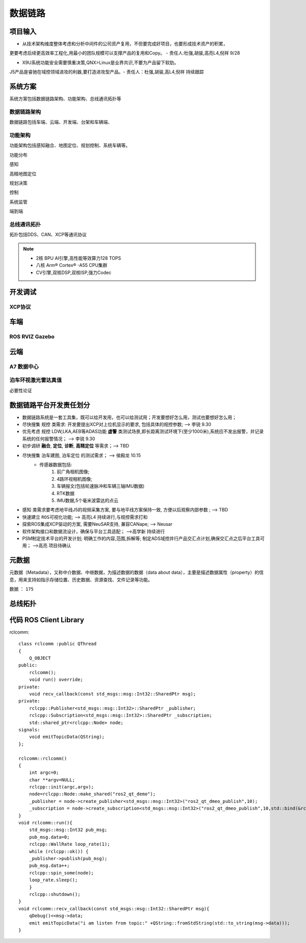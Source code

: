数据链路
======================================================================================================

项目输入
------------------------------------------------------------------------------------------------

* 从技术架构维度整体考虑和分析中间件的公司资产复用，不但要完成好项目，也要形成技术资产的积累，

更要考虑后续更高效率工程化,用最小的团队规模可以支撑产品的复用和Copy。 - 责任人:杜强,胡骏,高亮L4,倪祥 9/28

* X9U系统功能安全需要慎重决策,QNX>Linux是业界共识,不要为产品留下软肋。

J5产品是睿驰在域控领域进攻的利器,要打造进攻型产品。- 责任人：杜强,胡骏,高L4,倪祥 持续跟踪


系统方案
------------------------------------------------------------------------------------------------
系统方案包括数据链路架构、功能架构、总线通讯拓扑等


数据链路架构
~~~~~~~~~~~~~~~~~~~~~~~~~~~~~~~~~~~~~~~~~~~~~~~~~~~~~~~~~~~~~~~~~~~~~~~~~~~~~~~~~~~~~~~~~
数据链路包括车端、云端、开发端、台架和车辆端、

.. image:: /images/数据链路架构.png




功能架构
~~~~~~~~~~~~~~~~~~~~~~~~~~~~~~~~~~~~~~~~~~~~~~~~~~~~~~~~~~~~~~~~~~~~~~~~~~~~~~~~~~~~~~~~~
功能架构包括感知融合、地图定位、规划控制、系统车辆等。

.. image:: /images/功能架构.png


功能分布

.. image:: /images/功能分布.png

感知

.. image:: /images/感知.png

高精地图定位

.. image:: /images/高精地图1.png
.. image:: /images/高精地图2.png
.. image:: /images/高精地图3.png

规划决策

.. image:: /images/规划决策1.png
.. image:: /images/规划决策2.png
.. image:: /images/规划决策3.png


控制

.. image:: /images/控制.png

系统监管

.. image:: /images/系统监管.png

端到端

.. image:: /images/端到端延时.png


总线通讯拓扑
~~~~~~~~~~~~~~~~~~~~~~~~~~~~~~~~~~~~~~~~~~~~~~~~~~~~~~~~~~~~~~~~~~~~~~~~~~~~~~~~~~~~~~~~~
拓扑包括DDS、CAN、XCP等通讯协议

.. image:: /images/总线通讯拓扑.png  

.. note:: 
    * 2核 BPU AI引擎,高性能等效算力128 TOPS
    * 八核 Arm® Cortex® -A55 CPU集群
    * CV引擎,双核DSP,双核ISP,强力Codec

开发调试
------------------------------------------------------------------------------------------------

XCP协议
~~~~~~~~~~~~~~~~~~~~~~~~~~~~~~~~~~~~~~~~~~~~~~~~~~~~~~~~~~~~~~~~~~~~~~~~~~~~~~~~~~~~~~~~~

.. image:: /images/XCP主从节点.png
.. image:: /images/XCP_Drive.png

车端
------------------------------------------------------------------------------------------------

ROS RVIZ Gazebo
~~~~~~~~~~~~~~~~~~~~~~~~~~~~~~~~~~~~~~~~~~~~~~~~~~~~~~~~~~~~~~~~~~~~~~~~~~~~~~~~~~~~~~~~~

.. image:: /images/ROS_RVIZ.png
.. image:: /images/ROS_RVIZ_V.png
.. image:: /images/ROS_Gazebo.png


云端
------------------------------------------------------------------------------------------------

A7 数据中心
~~~~~~~~~~~~~~~~~~~~~~~~~~~~~~~~~~~~~~~~~~~~~~~~~~~~~~~~~~~~~~~~~~~~~~~~~~~~~~~~~~~~~~~~~

泊车环视激光雷达真值
~~~~~~~~~~~~~~~~~~~~~~~~~~~~~~~~~~~~~~~~~~~~~~~~~~~~~~~~~~~~~~~~~~~~~~~~~~~~~~~~~~~~~~~~~
必要性论证


数据链路平台开发责任划分
------------------------------------------------------------------------------------------------

*  数据链路系统是一套工具集，既可以给开发用，也可以给测试用；开发要想好怎么用，测试也要想好怎么用； 
*  尽快搜集 ``规控`` 类需求: 开发要提出XCP对上位机显示的要求, 包括具体的规控参数; --> 李锐 9.30
*  优先考虑 ``规控`` LDW,LKA,AEB等ADAS功能 **虚警** 类测试场景,即长距离测试环境下(至少1000米),系统应不发出报警，并记录系统的任何报警情况； --> 李锐 9.30
*  初步调研 **融合**, **定位**, **诊断**, **高精定位** 等需求；--> TBD
*  尽快搜集 ``泊车建图``, ``泊车定位`` 的测试需求；    --> 侯殿龙  10.15
    * 传感器数据包括:
       #. 前广角相机图像;
       #. 4路环视相机图像;
       #. 车辆报文(包括轮速脉冲和车辆三轴IMU数据)
       #. RTK数据
       #. IMU数据,5个毫米波雷达的点云
    
*  ``感知`` 类需求要考虑地平线J5的视频采集方案, 要与地平线方案保持一致, 方便以后观察内部参数 ;  --> TBD
*  快速建立 ``ROS可视化功能``;  --> 高亮L4  持续进行,与规控需求打和
*  探索ROS集成XCP驱动的方案, 需要NeuSAR支持, 兼容CANape;  --> Neusar   
*  软件架构接口和数据流设计，确保与平台工具适配；  -->高学新   持续进行
*  PSM制定技术平台的开发计划; 明确工作的内容,范围,拆解等; 制定ADS域控并行产品交汇点计划,确保交汇点之后平台工具可用； -->高亮 项目待确认


元数据
------------------------------------------------------------------------------------------------
元数据（Metadata），又称中介数据、中继数据，为描述数据的数据（data about data），主要是描述数据属性（property）的信息，用来支持如指示存储位置、历史数据、资源查找、文件记录等功能。

数据 ： ``175``

.. image:: /images/元数据.png


总线拓扑
------------------------------------------------------------------------------------------------

.. image:: /images/总线拓扑2.png
    

代码 ROS Client Library
------------------------------------------------------------------------------------------------
rclcomm::

    class rclcomm :public QThread
    {
        Q_OBJECT
    public:
        rclcomm();
        void run() override;
    private:
        void recv_callback(const std_msgs::msg::Int32::SharedPtr msg);
    private:
        rclcpp::Publisher<std_msgs::msg::Int32>::SharedPtr _publisher;
        rclcpp::Subscription<std_msgs::msg::Int32>::SharedPtr _subscription;
        std::shared_ptr<rclcpp::Node> node;
    signals:
        void emitTopicData(QString);
    };

    rclcomm::rclcomm()
    {
        int argc=0;
        char **argv=NULL;
        rclcpp::init(argc,argv);
        node=rclcpp::Node::make_shared("ros2_qt_demo");
        _publisher = node->create_publisher<std_msgs::msg::Int32>("ros2_qt_dmeo_publish",10);
        _subscription = node->create_subscription<std_msgs::msg::Int32>("ros2_qt_dmeo_publish",10,std::bind(&rclcomm::recv_callback,this,std::placeholders::_1));
    }
    void rclcomm::run(){
        std_msgs::msg::Int32 pub_msg;
        pub_msg.data=0;
        rclcpp::WallRate loop_rate(1);
        while (rclcpp::ok()) {
        _publisher->publish(pub_msg);
        pub_msg.data++;
        rclcpp::spin_some(node);
        loop_rate.sleep();
        }
        rclcpp::shutdown();
    }
    void rclcomm::recv_callback(const std_msgs::msg::Int32::SharedPtr msg){
        qDebug()<<msg->data;
        emit emitTopicData("i am listen from topic:" +QString::fromStdString(std::to_string(msg->data)));
    }  

